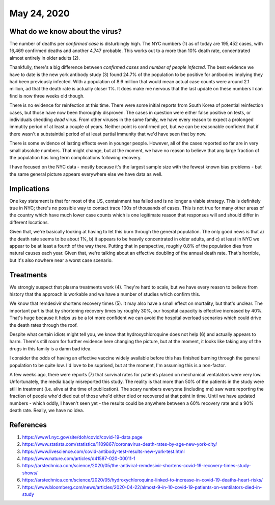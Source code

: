 
May 24, 2020
============

What do we know about the virus?
---------------------------------

The number of deaths per *confirmed case* is disturbingly high.  The NYC numbers (1) as of today are 195,452 cases, with 16,469 confirmed deaths and another 4,747 probable.  This works out to a more than 10% death rate, concentrated almost entirely in older adults (2).

Thankfully, there's a big difference between *confirmed cases* and *number of people infected*.  The best evidence we have to date is the new york antibody study (3) found 24.7% of the population to be positive for antibodies implying they had been previously infected.  With a population of 8.6 million that would mean actual case counts were around 2.1 million, ad that the death rate is actually closer 1%.  It does make me nervous that the last update on these numbers I can find is now three weeks old though.  

There is no evidence for reinfection at this time.  There were some initial reports from South Korea of potential reinfection cases, but those have now been thoroughly disproven.  The cases in question were either false positive on tests, or individuals shedding *dead* virus.  From other viruses in the same family, we have every reason to expect a prolonged immutity period of at least a couple of years.  Neither point is confirmed yet, but we can be reasonable confident that if there wasn't a substaintial period of at least partial immunity that we'd have seen that by now.  

There is some evidence of lasting effects even in younger people.  However, all of the cases reported so far are in very small absolute numbers.  That might change, but at the moment, we have no reason to believe that any large fraction of the population has long term complications following recovery.  

I have focused on the NYC data - mostly because it's the largest sample size with the fewest known bias problems - but the same general picture appears everywhere else we have data as well.

Implications
-------------

One key statement is that for most of the US, containment has failed and is no longer a viable strategy.  This is definitely true in NYC; there's no possible way to contact trace 100s of thousands of cases.  This is not true for many other areas of the country which have much lower case counts which is one legitimate reason that responses will and should differ in different locations.

Given that, we're basically looking at having to let this burn through the general population.  The only good news is that a) the death rate seems to be about 1%, b) it appears to be heavily concentrated in older adults, and c) at least in NYC we appear to be at least a fourth of the way there.  Putting that in perspective, roughly 0.8% of the population dies from natural causes each year.  Given that, we're talking about an effective doubling of the annual death rate.  That's horrible, but it's also nowhere near a worst case scenario.  

Treatments
-----------

We strongly suspect that plasma treatments work (4).  They're hard to scale, but we have every reason to believe from history that the approach is workable and we have a number of studies which confirm this.

We know that remdesivir shortens recovery times (5).  It may also have a small effect on mortality, but that's unclear.  The important part is that by shortening recovery times by roughly 30%, our hospital capacity is effective increased by 40%.  That's huge because it helps us be a lot more confident we can avoid the hospital overload scenarios which could drive the death rates through the roof.

Despite what certain idiots might tell you, we know that hydroxychloroquine does not help (6) and actually appears to harm.  There's still room for further evidence here changing the picture, but at the moment, it looks like taking any of the drugs in this family is a damn bad idea.

I consider the odds of having an effective vaccine widely available before this has finished burning through the general population to be quite low.  I'd love to be suprised, but at the moment, I'm assuming this is a non-factor.  

A few weeks ago, there were reports (7) that survival rates for patients placed on mechanical ventalators were very low.  Unfortunately, the media badly misreported this study.  The reality is that more than 50% of the patients in the study were still in treatment (i.e. alive at the time of publication).  The scary numbers everyone (including me) saw were reporting the fraction of people who'd died out of those who'd either died or recovered at that point in time.  Until we have updated numbers - which oddly, I haven't seen yet - the results could be anywhere between a 60% recovery rate and a 90% death rate.  Really, we have no idea.  





References
----------

(1) https://www1.nyc.gov/site/doh/covid/covid-19-data.page

(2) https://www.statista.com/statistics/1109867/coronavirus-death-rates-by-age-new-york-city/

(3) https://www.livescience.com/covid-antibody-test-results-new-york-test.html

(4) https://www.nature.com/articles/d41587-020-00011-1

(5) https://arstechnica.com/science/2020/05/the-antiviral-remdesivir-shortens-covid-19-recovery-times-study-shows/

(6) https://arstechnica.com/science/2020/05/hydroxychloroquine-linked-to-increase-in-covid-19-deaths-heart-risks/

(7) https://www.bloomberg.com/news/articles/2020-04-22/almost-9-in-10-covid-19-patients-on-ventilators-died-in-study
